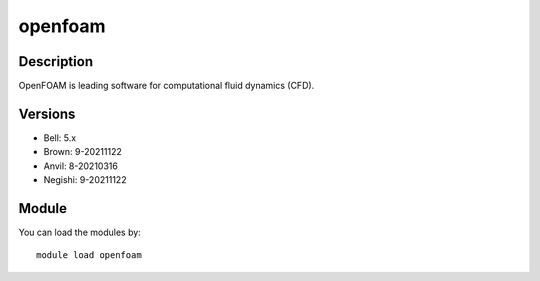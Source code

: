 .. _backbone-label:

openfoam
==============================

Description
~~~~~~~~
OpenFOAM is leading software for computational fluid dynamics (CFD).

Versions
~~~~~~~~
- Bell: 5.x
- Brown: 9-20211122
- Anvil: 8-20210316
- Negishi: 9-20211122

Module
~~~~~~~~
You can load the modules by::

    module load openfoam

